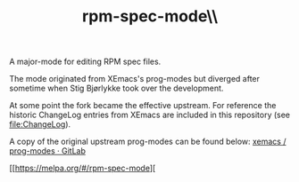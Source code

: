 #+TITLE: rpm-spec-mode\\ [[https://stable.melpa.org/#/rpm-spec-mode][https://stable.melpa.org/packages/rpm-spec-mode-badge.svg]] [[https://melpa.org/#/rpm-spec-mode][https://melpa.org/packages/rpm-spec-mode-badge.svg]]

A major-mode for editing RPM spec files.

The mode originated from XEmacs's prog-modes but diverged after sometime when
Stig Bjørlykke took over the development.

At some point the fork became the effective upstream.
For reference the historic ChangeLog entries from XEmacs are included in this
repository (see [[file:ChangeLog]]).

A copy of the original upstream prog-modes can be found below:
[[https://foss.heptapod.net/xemacs/prog-modes][xemacs / prog-modes · GitLab]]

[[https://stable.melpa.org/#/rpm-spec-mode][https://stable.melpa.org/packages/rpm-spec-mode-badge.svg]]

[[https://melpa.org/#/rpm-spec-mode][
